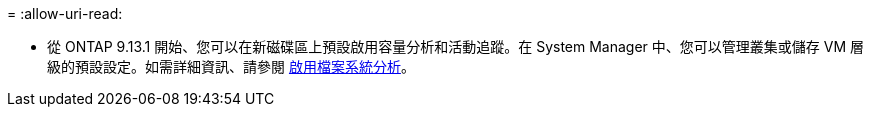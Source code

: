 = 
:allow-uri-read: 


* 從 ONTAP 9.13.1 開始、您可以在新磁碟區上預設啟用容量分析和活動追蹤。在 System Manager 中、您可以管理叢集或儲存 VM 層級的預設設定。如需詳細資訊、請參閱 xref:../task_nas_file_system_analytics_enable.html[啟用檔案系統分析]。


